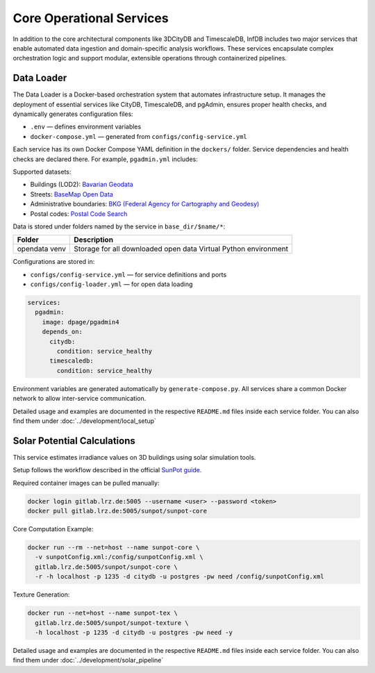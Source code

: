 Core Operational Services
=========================

In addition to the core architectural components like 3DCityDB and TimescaleDB, InfDB includes two major services that enable automated data ingestion and domain-specific analysis workflows. These services encapsulate complex orchestration logic and support modular, extensible operations through containerized pipelines.

Data Loader
-----------

The Data Loader is a Docker-based orchestration system that automates infrastructure setup. It manages the deployment of essential services like CityDB, TimescaleDB, and pgAdmin, ensures proper health checks, and dynamically generates configuration files:

- ``.env`` — defines environment variables
- ``docker-compose.yml`` — generated from ``configs/config-service.yml``

Each service has its own Docker Compose YAML definition in the ``dockers/`` folder. Service dependencies and health checks are declared there. For example, ``pgadmin.yml`` includes:

Supported datasets:

- Buildings (LOD2): `Bavarian Geodata <https://geodaten.bayern.de>`_
- Streets: `BaseMap Open Data <https://basemap.de/open-data/>`_
- Administrative boundaries: `BKG (Federal Agency for Cartography and Geodesy) <https://gdz.bkg.bund.de>`_
- Postal codes: `Postal Code Search <https://www.suche-postleitzahl.org>`_

Data is stored under folders named by the service in ``base_dir/$name/*``:

+----------+--------------------------------------+
| Folder   | Description                          |
+==========+======================================+
| opendata | Storage for all downloaded open data |
| venv     | Virtual Python environment           |
+----------+--------------------------------------+

Configurations are stored in:

- ``configs/config-service.yml`` — for service definitions and ports
- ``configs/config-loader.yml`` — for open data loading

.. code-block:: yaml

   services:
     pgadmin:
       image: dpage/pgadmin4
       depends_on:
         citydb:
           condition: service_healthy
         timescaledb:
           condition: service_healthy

Environment variables are generated automatically by ``generate-compose.py``. All services share a common Docker network to allow inter-service communication.

.. image:: ../../../img/data-loader.png
   :alt: InfDB Architecture
   :align: center


Detailed usage and examples are documented in the respective ``README.md`` files inside each service folder. You can also find them under  :doc:`../development/local_setup`


Solar Potential Calculations
----------------------------

This service estimates irradiance values on 3D buildings using solar simulation tools.

Setup follows the workflow described in the official `SunPot guide <https://advanced-gis-for-ee.netlify.app/software-lab-2/solar-potential-analysis>`_.

Required container images can be pulled manually:

.. code-block:: bash

   docker login gitlab.lrz.de:5005 --username <user> --password <token>
   docker pull gitlab.lrz.de:5005/sunpot/sunpot-core

Core Computation Example:

.. code-block:: bash

   docker run --rm --net=host --name sunpot-core \
     -v sunpotConfig.xml:/config/sunpotConfig.xml \
     gitlab.lrz.de:5005/sunpot/sunpot-core \
     -r -h localhost -p 1235 -d citydb -u postgres -pw need /config/sunpotConfig.xml

Texture Generation:

.. code-block:: bash

   docker run --net=host --name sunpot-tex \
     gitlab.lrz.de:5005/sunpot/sunpot-texture \
     -h localhost -p 1235 -d citydb -u postgres -pw need -y

Detailed usage and examples are documented in the respective ``README.md`` files inside each service folder. You can also find them under  :doc:`../development/solar_pipeline`
